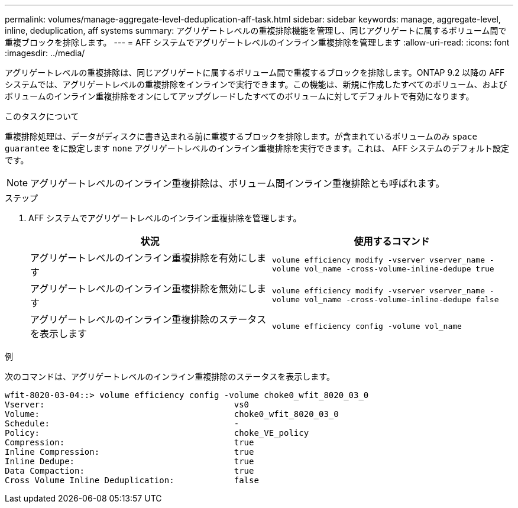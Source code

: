 ---
permalink: volumes/manage-aggregate-level-deduplication-aff-task.html 
sidebar: sidebar 
keywords: manage, aggregate-level, inline, deduplication, aff systems 
summary: アグリゲートレベルの重複排除機能を管理し、同じアグリゲートに属するボリューム間で重複ブロックを排除します。 
---
= AFF システムでアグリゲートレベルのインライン重複排除を管理します
:allow-uri-read: 
:icons: font
:imagesdir: ../media/


[role="lead"]
アグリゲートレベルの重複排除は、同じアグリゲートに属するボリューム間で重複するブロックを排除します。ONTAP 9.2 以降の AFF システムでは、アグリゲートレベルの重複排除をインラインで実行できます。この機能は、新規に作成したすべてのボリューム、およびボリュームのインライン重複排除をオンにしてアップグレードしたすべてのボリュームに対してデフォルトで有効になります。

.このタスクについて
重複排除処理は、データがディスクに書き込まれる前に重複するブロックを排除します。が含まれているボリュームのみ `space guarantee` をに設定します `none` アグリゲートレベルのインライン重複排除を実行できます。これは、 AFF システムのデフォルト設定です。

[NOTE]
====
アグリゲートレベルのインライン重複排除は、ボリューム間インライン重複排除とも呼ばれます。

====
.ステップ
. AFF システムでアグリゲートレベルのインライン重複排除を管理します。
+
[cols="2*"]
|===
| 状況 | 使用するコマンド 


 a| 
アグリゲートレベルのインライン重複排除を有効にします
 a| 
`volume efficiency modify -vserver vserver_name -volume vol_name -cross-volume-inline-dedupe true`



 a| 
アグリゲートレベルのインライン重複排除を無効にします
 a| 
`volume efficiency modify -vserver vserver_name -volume vol_name -cross-volume-inline-dedupe false`



 a| 
アグリゲートレベルのインライン重複排除のステータスを表示します
 a| 
`volume efficiency config -volume vol_name`

|===


.例
次のコマンドは、アグリゲートレベルのインライン重複排除のステータスを表示します。

[listing]
----

wfit-8020-03-04::> volume efficiency config -volume choke0_wfit_8020_03_0
Vserver:                                      vs0
Volume:                                       choke0_wfit_8020_03_0
Schedule:                                     -
Policy:                                       choke_VE_policy
Compression:                                  true
Inline Compression:                           true
Inline Dedupe:                                true
Data Compaction:                              true
Cross Volume Inline Deduplication:            false
----